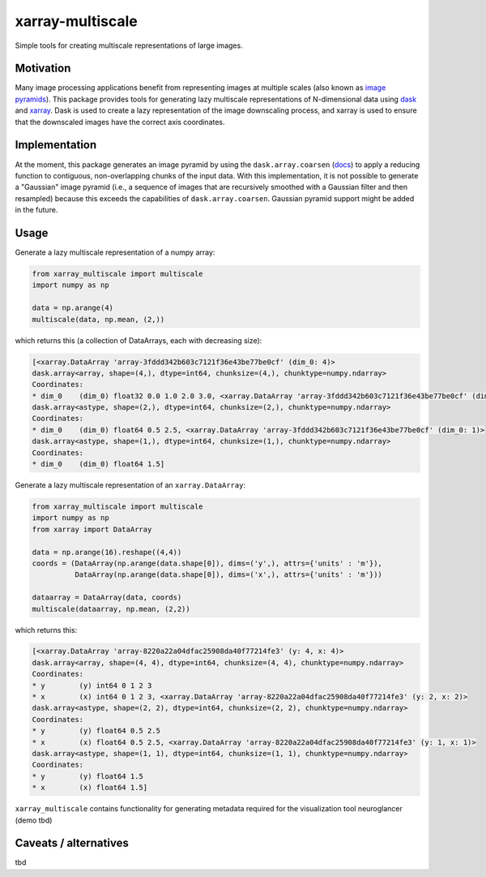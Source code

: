 *****************
xarray-multiscale
*****************

Simple tools for creating multiscale representations of large images.

Motivation
**********
Many image processing applications benefit from representing images at multiple scales (also known as `image pyramids <https://en.wikipedia.org/wiki/Pyramid_(image_processing)>`_). This package provides tools for generating lazy multiscale representations of N-dimensional data using `dask <https://dask.org/>`_ and `xarray <http://xarray.pydata.org/en/stable/>`_. Dask is used to create a lazy representation of the image downscaling process, and xarray is used to ensure that the downscaled images have the correct axis coordinates.

Implementation
**************
At the moment, this package generates an image pyramid by using the ``dask.array.coarsen`` (`docs <https://docs.dask.org/en/latest/array-api.html#dask.array.coarsen>`_) to apply a reducing function to contiguous, non-overlapping chunks of the input data. With this implementation, it is not possible to generate a "Gaussian" image pyramid (i.e., a sequence of images that are recursively smoothed with a Gaussian filter and then resampled) because this exceeds the capabilities of ``dask.array.coarsen``. Gaussian pyramid support might be added in the future.


Usage
*****

Generate a lazy multiscale representation of a numpy array:

.. code-block:: python

    from xarray_multiscale import multiscale
    import numpy as np

    data = np.arange(4)
    multiscale(data, np.mean, (2,))

which returns this (a collection of DataArrays, each with decreasing size): 

.. code-block:: python

    [<xarray.DataArray 'array-3fddd342b603c7121f36e43be77be0cf' (dim_0: 4)>
    dask.array<array, shape=(4,), dtype=int64, chunksize=(4,), chunktype=numpy.ndarray>
    Coordinates:
    * dim_0    (dim_0) float32 0.0 1.0 2.0 3.0, <xarray.DataArray 'array-3fddd342b603c7121f36e43be77be0cf' (dim_0: 2)>
    dask.array<astype, shape=(2,), dtype=int64, chunksize=(2,), chunktype=numpy.ndarray>
    Coordinates:
    * dim_0    (dim_0) float64 0.5 2.5, <xarray.DataArray 'array-3fddd342b603c7121f36e43be77be0cf' (dim_0: 1)>
    dask.array<astype, shape=(1,), dtype=int64, chunksize=(1,), chunktype=numpy.ndarray>
    Coordinates:
    * dim_0    (dim_0) float64 1.5]


Generate a lazy multiscale representation of an ``xarray.DataArray``:

.. code-block:: python

    from xarray_multiscale import multiscale
    import numpy as np
    from xarray import DataArray

    data = np.arange(16).reshape((4,4))
    coords = (DataArray(np.arange(data.shape[0]), dims=('y',), attrs={'units' : 'm'}),
              DataArray(np.arange(data.shape[0]), dims=('x',), attrs={'units' : 'm'}))

    dataarray = DataArray(data, coords)
    multiscale(dataarray, np.mean, (2,2))

which returns this:

.. code-block:: python

    [<xarray.DataArray 'array-8220a22a04dfac25908da40f77214fe3' (y: 4, x: 4)>
    dask.array<array, shape=(4, 4), dtype=int64, chunksize=(4, 4), chunktype=numpy.ndarray>
    Coordinates:
    * y        (y) int64 0 1 2 3
    * x        (x) int64 0 1 2 3, <xarray.DataArray 'array-8220a22a04dfac25908da40f77214fe3' (y: 2, x: 2)>
    dask.array<astype, shape=(2, 2), dtype=int64, chunksize=(2, 2), chunktype=numpy.ndarray>
    Coordinates:
    * y        (y) float64 0.5 2.5
    * x        (x) float64 0.5 2.5, <xarray.DataArray 'array-8220a22a04dfac25908da40f77214fe3' (y: 1, x: 1)>
    dask.array<astype, shape=(1, 1), dtype=int64, chunksize=(1, 1), chunktype=numpy.ndarray>
    Coordinates:
    * y        (y) float64 1.5
    * x        (x) float64 1.5]

``xarray_multiscale`` contains functionality for generating metadata required for the visualization tool neuroglancer (demo tbd) 

Caveats / alternatives
**********************
tbd
